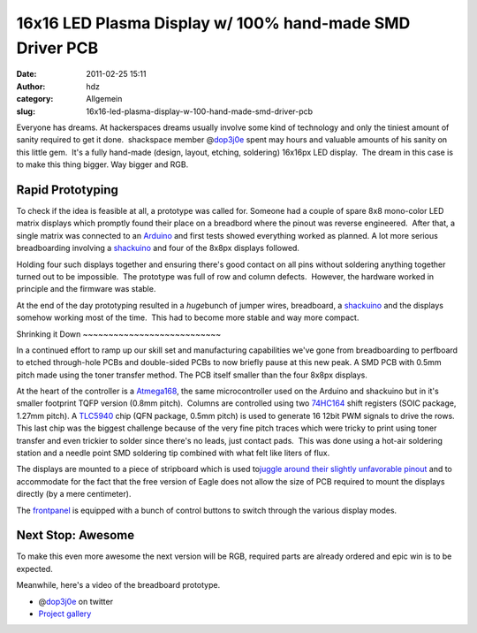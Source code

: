 16x16 LED Plasma Display w/ 100% hand-made SMD Driver PCB
#########################################################
:date: 2011-02-25 15:11
:author: hdz
:category: Allgemein
:slug: 16x16-led-plasma-display-w-100-hand-made-smd-driver-pcb

|image0|\ Everyone has dreams. At hackerspaces dreams usually involve some kind of technology and only the tiniest amount of sanity required to get it done.  shackspace member @\ `dop3j0e <https://twitter.com/dop3j0e>`__ spent may hours and valuable amounts of his sanity on this little gem.  It's a fully hand-made (design, layout, etching, soldering) 16x16px LED display.  The dream in this case is to make this thing bigger. Way bigger and RGB.

Rapid Prototyping
~~~~~~~~~~~~~~~~~

To check if the idea is feasible at all, a prototype was called for. 
Someone had a couple of spare 8x8 mono-color LED matrix displays which
promptly found their place on a breadbord where the pinout was reverse
engineered.  After that, a single matrix was connected to an
`Arduino <http://arduino.cc/>`__ and first tests showed everything
worked as planned. A lot more serious breadboarding involving a
`shackuino <http://shackspace.de/wiki/doku.php?id=project:shackuino>`__
and four of the 8x8px displays followed.

Holding four such displays together and ensuring there's good contact on
all pins without soldering anything together turned out to be
impossible.  The prototype was full of row and column defects.  However,
the hardware worked in principle and the firmware was stable.

At the end of the day prototyping resulted in a *huge*\ bunch of jumper
wires, breadboard, a
`shackuino <http://shackspace.de/wiki/doku.php?id=project:shackuino>`__
and the displays somehow working most of the time.  This had to become
more stable and way more compact.

|image1|\ Shrinking it Down ~~~~~~~~~~~~~~~~~~~~~~~~~~~

In a continued effort to ramp up our skill set and manufacturing
capabilities we've gone from breadboarding to perfboard to etched
through-hole PCBs and double-sided PCBs to now briefly pause at this new
peak. A SMD PCB with 0.5mm pitch made using the toner transfer method.
The PCB itself smaller than the four 8x8px displays.

At the heart of the controller is a
`Atmega168 <http://www.atmel.com/dyn/products/product_card.asp?part_id=3303>`__,
the same microcontroller used on the Arduino and shackuino but in it's
smaller footprint TQFP version (0.8mm pitch).  Columns are controlled
using two
`74HC164 <http://focus.ti.com/docs/prod/folders/print/sn74hc164.html>`__
shift registers (SOIC package, 1.27mm pitch). A
`TLC5940 <http://focus.ti.com/docs/prod/folders/print/tlc5940.html>`__
chip (QFN package, 0.5mm pitch) is used to generate 16 12bit PWM signals
to drive the rows.  This last chip was the biggest challenge because of
the very fine pitch traces which were tricky to print using toner
transfer and even trickier to solder since there's no leads, just
contact pads.  This was done using a hot-air soldering station and a
needle point SMD soldering tip combined with what felt like liters of
flux.

The displays are mounted to a piece of stripboard which is used
to\ `juggle around their slightly unfavorable
pinout <http://shackspace.de/gallery/index.php/Projekte/LED-Plasma/layer2>`__
and to accommodate for the fact that the free version of Eagle does not
allow the size of PCB required to mount the displays directly (by a mere
centimeter).

The
`frontpanel <http://shackspace.de/gallery/index.php/Projekte/LED-Plasma/panel>`__
is equipped with a bunch of control buttons to switch through the
various display modes.

Next Stop: Awesome
~~~~~~~~~~~~~~~~~~

To make this even more awesome the next version will be RGB, required
parts are already ordered and epic win is to be expected.

Meanwhile, here's a video of the breadboard prototype.

.. raw:: html

   <p>

.. raw:: html

   <embed src="http://img708.imageshack.us/flvplayer.swf?f=Ptwr" width="320" height="260" allowfullscreen="true" wmode="transparent" type="application/x-shockwave-flash">

.. raw:: html

   </embed>

.. raw:: html

   </p>

-  @\ `dop3j0e <https://twitter.com/dop3j0e>`__ on twitter
-  `Project
   gallery <http://shackspace.de/gallery/index.php/Projekte/LED-Plasma>`__

.. |image0| image:: http://shackspace.de/gallery/var/thumbs/Projekte/LED-Plasma/action.jpg?m=1297895084
   :target: http://shackspace.de/gallery/index.php/Projekte/LED-Plasma/action
.. |image1| image:: http://shackspace.de/gallery/var/thumbs/Projekte/LED-Plasma/board.jpg?m=1297895033
   :target: http://shackspace.de/gallery/index.php/Projekte/LED-Plasma/board


